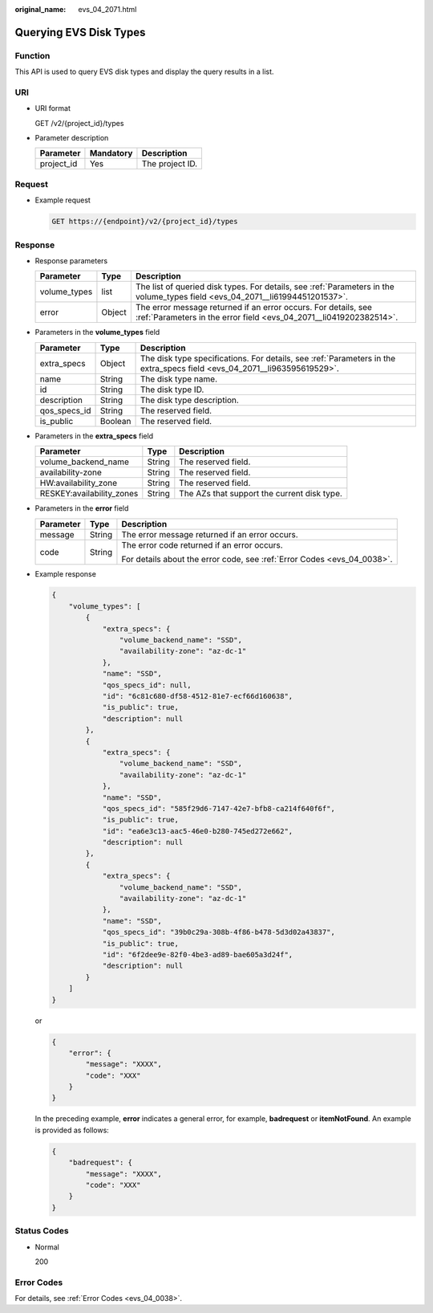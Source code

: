 :original_name: evs_04_2071.html

.. _evs_04_2071:

Querying EVS Disk Types
=======================

Function
--------

This API is used to query EVS disk types and display the query results in a list.

URI
---

-  URI format

   GET /v2/{project_id}/types

-  Parameter description

   ========== ========= ===============
   Parameter  Mandatory Description
   ========== ========= ===============
   project_id Yes       The project ID.
   ========== ========= ===============

Request
-------

-  Example request

   .. code-block:: text

      GET https://{endpoint}/v2/{project_id}/types

Response
--------

-  Response parameters

   +--------------+--------+--------------------------------------------------------------------------------------------------------------------------------------+
   | Parameter    | Type   | Description                                                                                                                          |
   +==============+========+======================================================================================================================================+
   | volume_types | list   | The list of queried disk types. For details, see :ref:`Parameters in the volume_types field <evs_04_2071__li61994451201537>`.        |
   +--------------+--------+--------------------------------------------------------------------------------------------------------------------------------------+
   | error        | Object | The error message returned if an error occurs. For details, see :ref:`Parameters in the error field <evs_04_2071__li0419202382514>`. |
   +--------------+--------+--------------------------------------------------------------------------------------------------------------------------------------+

-  .. _evs_04_2071__li61994451201537:

   Parameters in the **volume_types** field

   +--------------+---------+--------------------------------------------------------------------------------------------------------------------------+
   | Parameter    | Type    | Description                                                                                                              |
   +==============+=========+==========================================================================================================================+
   | extra_specs  | Object  | The disk type specifications. For details, see :ref:`Parameters in the extra_specs field <evs_04_2071__li963595619529>`. |
   +--------------+---------+--------------------------------------------------------------------------------------------------------------------------+
   | name         | String  | The disk type name.                                                                                                      |
   +--------------+---------+--------------------------------------------------------------------------------------------------------------------------+
   | id           | String  | The disk type ID.                                                                                                        |
   +--------------+---------+--------------------------------------------------------------------------------------------------------------------------+
   | description  | String  | The disk type description.                                                                                               |
   +--------------+---------+--------------------------------------------------------------------------------------------------------------------------+
   | qos_specs_id | String  | The reserved field.                                                                                                      |
   +--------------+---------+--------------------------------------------------------------------------------------------------------------------------+
   | is_public    | Boolean | The reserved field.                                                                                                      |
   +--------------+---------+--------------------------------------------------------------------------------------------------------------------------+

-  .. _evs_04_2071__li963595619529:

   Parameters in the **extra_specs** field

   +---------------------------+--------+---------------------------------------------+
   | Parameter                 | Type   | Description                                 |
   +===========================+========+=============================================+
   | volume_backend_name       | String | The reserved field.                         |
   +---------------------------+--------+---------------------------------------------+
   | availability-zone         | String | The reserved field.                         |
   +---------------------------+--------+---------------------------------------------+
   | HW:availability_zone      | String | The reserved field.                         |
   +---------------------------+--------+---------------------------------------------+
   | RESKEY:availability_zones | String | The AZs that support the current disk type. |
   +---------------------------+--------+---------------------------------------------+

-  .. _evs_04_2071__li0419202382514:

   Parameters in the **error** field

   +-----------------------+-----------------------+-------------------------------------------------------------------------+
   | Parameter             | Type                  | Description                                                             |
   +=======================+=======================+=========================================================================+
   | message               | String                | The error message returned if an error occurs.                          |
   +-----------------------+-----------------------+-------------------------------------------------------------------------+
   | code                  | String                | The error code returned if an error occurs.                             |
   |                       |                       |                                                                         |
   |                       |                       | For details about the error code, see :ref:`Error Codes <evs_04_0038>`. |
   +-----------------------+-----------------------+-------------------------------------------------------------------------+

-  Example response

   .. code-block::

      {
          "volume_types": [
              {
                  "extra_specs": {
                      "volume_backend_name": "SSD",
                      "availability-zone": "az-dc-1"
                  },
                  "name": "SSD",
                  "qos_specs_id": null,
                  "id": "6c81c680-df58-4512-81e7-ecf66d160638",
                  "is_public": true,
                  "description": null
              },
              {
                  "extra_specs": {
                      "volume_backend_name": "SSD",
                      "availability-zone": "az-dc-1"
                  },
                  "name": "SSD",
                  "qos_specs_id": "585f29d6-7147-42e7-bfb8-ca214f640f6f",
                  "is_public": true,
                  "id": "ea6e3c13-aac5-46e0-b280-745ed272e662",
                  "description": null
              },
              {
                  "extra_specs": {
                      "volume_backend_name": "SSD",
                      "availability-zone": "az-dc-1"
                  },
                  "name": "SSD",
                  "qos_specs_id": "39b0c29a-308b-4f86-b478-5d3d02a43837",
                  "is_public": true,
                  "id": "6f2dee9e-82f0-4be3-ad89-bae605a3d24f",
                  "description": null
              }
          ]
      }

   or

   .. code-block::

      {
          "error": {
              "message": "XXXX",
              "code": "XXX"
          }
      }

   In the preceding example, **error** indicates a general error, for example, **badrequest** or **itemNotFound**. An example is provided as follows:

   .. code-block::

      {
          "badrequest": {
              "message": "XXXX",
              "code": "XXX"
          }
      }

Status Codes
------------

-  Normal

   200

Error Codes
-----------

For details, see :ref:`Error Codes <evs_04_0038>`.

